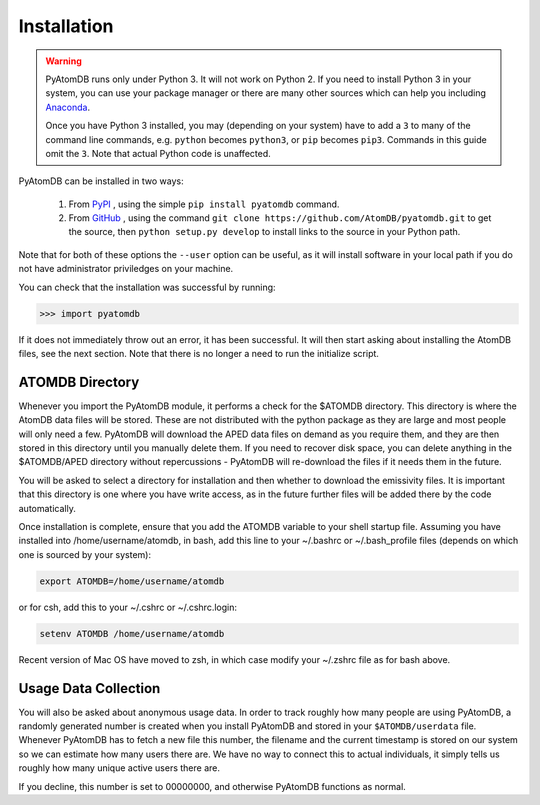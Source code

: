 ============
Installation
============

.. warning::
  PyAtomDB runs only under Python 3. It will not work on Python 2. If you
  need to install Python 3 in your system, you can use your package manager
  or there are many other sources which
  can help you including `Anaconda <https://www.anaconda.com/>`_.

  Once you have Python 3 installed, you may (depending on your system)
  have to add a ``3`` to many
  of the command line commands, e.g. ``python`` becomes ``python3``, or
  ``pip`` becomes ``pip3``. Commands in this guide omit the ``3``. Note
  that actual Python code is unaffected.



PyAtomDB can be installed in two ways:

  #. From `PyPI <https://pypi.org/>`_ , using the simple ``pip install pyatomdb`` command.
  #. From `GitHub <https://github.com/AtomDB/pyatomdb>`_ , using the command ``git clone https://github.com/AtomDB/pyatomdb.git``
     to get the source, then ``python setup.py develop`` to install links to the source
     in your Python path.

Note that for both of these options the ``--user`` option can be useful, as it will install
software in your local path if you do not have administrator priviledges on your machine.

You can check that the installation was successful by running:

.. code-block:: python

  >>> import pyatomdb

If it does not immediately throw out an error, it has been successful. It will
then start asking about installing the AtomDB files, see the next section. Note
that there is no longer a need to run the initialize script.

----------------
ATOMDB Directory
----------------
Whenever you import the PyAtomDB module, it performs a check for the $ATOMDB directory.
This directory is where the AtomDB data files will be stored. These are not
distributed with the python package as they are large and most people will only need
a few. PyAtomDB will download the APED data files on demand as you require them, and
they are then stored in this directory until you manually delete them. If you need to
recover disk space, you can delete anything in the $ATOMDB/APED directory without
repercussions - PyAtomDB will re-download the files if it needs them in the future.

You will be asked to select a directory for installation and then whether to download
the emissivity files. It is important that this directory is one where you have write
access, as in the future further files will be added there by the code automatically.

Once installation is complete, ensure that you add the ATOMDB variable to your
shell startup file. Assuming you have installed into /home/username/atomdb,
in bash, add this line to your ~/.bashrc or ~/.bash_profile files
(depends on which one is sourced by your system):

.. code-block:: bash

  export ATOMDB=/home/username/atomdb

or for csh, add this to your ~/.cshrc or ~/.cshrc.login:

.. code-block:: csh

  setenv ATOMDB /home/username/atomdb

Recent version of Mac OS have moved to zsh, in which case modify your ~/.zshrc file as for bash above.

---------------------
Usage Data Collection
---------------------

You will also be asked about anonymous usage data. In order to track roughly how many
people are using PyAtomDB, a randomly generated number is created when you install
PyAtomDB and stored in your ``$ATOMDB/userdata`` file. Whenever PyAtomDB has to fetch
a new file this number, the filename and the current timestamp is stored on our
system so we can estimate how many users there are. We have no way to connect this
to actual individuals, it simply tells us roughly how many unique active users
there are.

If you decline, this number is set to 00000000, and otherwise PyAtomDB functions
as normal.

